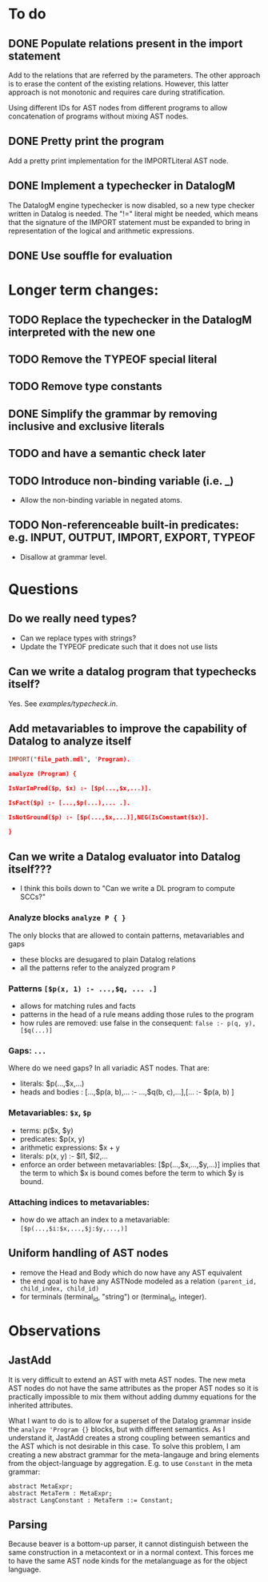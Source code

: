 * To do
** DONE Populate relations present in the import statement
   CLOSED: [2019-03-01 Fri 18:07]
Add to the relations that are referred by the parameters. The other approach is to erase the content of the existing relations. However, this latter approach is not monotonic and requires care during stratification.

Using different IDs for AST nodes from different programs to allow concatenation of programs without mixing AST nodes.
** DONE Pretty print the program
   CLOSED: [2019-03-01 Fri 18:17]
Add a pretty print implementation for the IMPORTLiteral AST node.

** DONE Implement a typechecker in DatalogM
   CLOSED: [2019-03-04 Mon 12:00]
The DatalogM engine typechecker is now disabled, so a new type checker written in Datalog is needed. The "!=" literal might be needed, which means that the signature of the IMPORT statement must be expanded to bring in representation of the logical and arithmetic expressions.

** DONE Use souffle for evaluation
   CLOSED: [2019-03-06 Wed 18:00]

* Longer term changes:
** TODO Replace the typechecker in the DatalogM interpreted with the new one
** TODO Remove the TYPEOF special literal
** TODO Remove type constants
** DONE Simplify the grammar by removing inclusive and exclusive literals
   CLOSED: [2019-03-15 Fri 09:23]
** TODO and have a semantic check later
** TODO Introduce non-binding variable (i.e. _)
- Allow the non-binding variable in negated atoms.
** TODO Non-referenceable built-in predicates: e.g. INPUT, OUTPUT, IMPORT, EXPORT, TYPEOF
- Disallow at grammar level.

* Questions
** Do we really need types?
- Can we replace types with strings?
- Update the TYPEOF predicate such that it does not use lists

** Can we write a datalog program that typechecks itself?
Yes. See [[examples/typecheck.in]].

** Add metavariables to improve the capability of Datalog to analyze itself
#+BEGIN_SRC prolog
IMPORT("file_path.mdl", 'Program).

analyze (Program) {

IsVarInPred($p, $x) :- [$p(...,$x,...)].

IsFact($p) :- [...,$p(...),... .].

IsNotGround($p) :- [$p(...,$x,...)],NEG(IsConstant($x)].

}

#+END_SRC

** Can we write a Datalog evaluator into Datalog itself???
- I think this boils down to "Can we write a DL program to compute SCCs?"

*** Analyze blocks ~analyze P { }~
The only blocks that are allowed to contain patterns, metavariables and gaps
- these blocks are desugared to plain Datalog relations
- all the patterns refer to the analyzed program ~P~

*** Patterns ~[$p(x, 1) :- ...,$q, ... .]~
- allows for matching rules and facts
- patterns in the head of a rule means adding those rules to the program
- how rules are removed: use false in the consequent:
   ~false :- p(q, y), [$q(...)]~

*** Gaps: ~...~
Where do we need gaps?
In all variadic AST nodes. That are:
- literals: $p(...,$x,...)
- heads and bodies : [...,$p(a, b),... :- ...,$q(b, c),...],[... :- $p(a, b) ]

*** Metavariables: ~$x~, ~$p~
- terms: p($x, $y)
- predicates: $p(x, y)
- arithmetic expressions: $x + y
- literals: p(x, y) :- $l1, $l2,...
- enforce an order between metavariables:
  [$p(...,$x,...,$y,...)] implies that the term to which $x is bound comes before the term to which $y is bound.

*** Attaching indices to metavariables:
- how do we attach an index to a metavariable: ~[$p(...,$i:$x,...,$j:$y,...,)]~

** Uniform handling of AST nodes
- remove the Head and Body which do now have any AST equivalent
- the end goal is to have any ASTNode modeled as a relation ~(parent_id, child_index, child_id)~
- for terminals (terminal_id, "string") or (terminal_id, integer).

* Observations
** JastAdd
It is very difficult to extend an AST with meta AST nodes. The new meta AST nodes do not have the same attributes as the proper AST nodes so it is practically impossible to mix them without adding dummy equations for the inherited attributes.

What I want to do is to allow for a superset of the Datalog grammar inside the ~analyze 'Program {}~ blocks, but with different semantics. As I understand it, JastAdd creates a strong coupling between semantics and the AST which is not desirable in this case. To solve this problem, I am creating a new abstract grammar for the meta-langauge and bring elements from the object-language by aggregation.
E.g. to use ~Constant~ in the meta grammar:
#+BEGIN_SRC
abstract MetaExpr;
abstract MetaTerm : MetaExpr;
abstract LangConstant : MetaTerm ::= Constant;
#+END_SRC

** Parsing
Because beaver is a bottom-up parser, it cannot distinguish between the same construction in a metacontext or in a normal context. This forces me to have the same AST node kinds for the metalanguage as for the object language.

